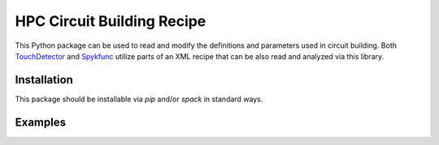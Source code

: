 HPC Circuit Building Recipe
===========================

This Python package can be used to read and modify the definitions and parameters used in
circuit building.
Both `TouchDetector`_ and `Spykfunc`_ utilize parts of an XML recipe that can be also read
and analyzed via this library.


Installation
------------

This package should be installable via `pip` and/or `spack` in standard ways.


Examples
--------

.. _Spykfunc: https://bbpteam.epfl.ch/documentation/projects/spykfunc/latest/index.html
.. _TouchDetector: https://bbpteam.epfl.ch/documentation/projects/touchdetector/latest/index.html
